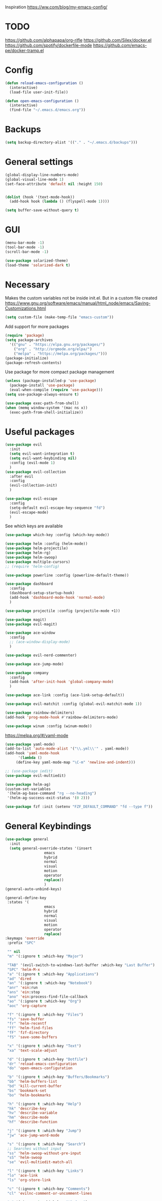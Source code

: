 Inspiration
https://ww.com/blog/my-emacs-config/

* TODO
  https://github.com/alphapapa/org-rifle
  https://github.com/Silex/docker.el
  https://github.com/spotify/dockerfile-mode
  https://github.com/emacs-pe/docker-tramp.el
  
* Config
  #+BEGIN_SRC emacs-lisp
    (defun reload-emacs-configuration ()
      (interactive)
      (load-file user-init-file))

    (defun open-emacs-configuration ()
      (interactive)
      (find-file "~/.emacs.d/emacs.org"))
  #+END_SRC
* Backups
  #+BEGIN_SRC emacs-lisp
    (setq backup-directory-alist '(("." . "~/.emacs.d/backups")))
  #+END_SRC
* General settings
   #+BEGIN_SRC emacs-lisp
     (global-display-line-numbers-mode)
     (global-visual-line-mode 1)
     (set-face-attribute 'default nil :height 150)


     (dolist (hook '(text-mode-hook))
       (add-hook hook (lambda () (flyspell-mode 1))))

     (setq buffer-save-without-query t)
   #+END_SRC
* GUI
  #+BEGIN_SRC emacs-lisp
    (menu-bar-mode -1)
    (tool-bar-mode -1)
    (scroll-bar-mode -1)
    
    (use-package solarized-theme)
    (load-theme 'solarized-dark t)
  #+END_SRC
* Necessary
  Makes the custom variables not be inside init.el. But in a custom file created
  https://www.gnu.org/software/emacs/manual/html_node/emacs/Saving-Customizations.html
  #+BEGIN_SRC emacs-lisp
    (setq custom-file (make-temp-file "emacs-custom"))
  #+END_SRC
  Add support for more packages
  #+BEGIN_SRC emacs-lisp
    (require 'package)
    (setq package-archives
	  '(("gnu" . "https://elpa.gnu.org/packages/")
	    ("org" . "http://orgmode.org/elpa/")
	    ("melpa" . "https://melpa.org/packages/")))
    (package-initialize)
    (package-refresh-contents)
  #+END_SRC
  Use package for more compact package management
  #+BEGIN_SRC emacs-lisp
    (unless (package-installed-p 'use-package)
      (package-install 'use-package)
      (eval-when-compile (require 'use-package)))
    (setq use-package-always-ensure t)
  #+END_SRC
  #+BEGIN_SRC emacs-lisp
    (use-package exec-path-from-shell)
    (when (memq window-system '(mac ns x))
      (exec-path-from-shell-initialize))
  #+END_SRC
* Useful packages 
  #+BEGIN_SRC emacs-lisp
    (use-package evil
      :init
      (setq evil-want-integration t) 
      (setq evil-want-keybinding nil)
      :config (evil-mode 1)
      )
    (use-package evil-collection
      :after evil
      :config
      (evil-collection-init)
      )

    (use-package evil-escape
      :config
      (setq-default evil-escape-key-sequence "fd")
      (evil-escape-mode)
      )
  #+END_SRC
  See which keys are available
  #+BEGIN_SRC emacs-lisp
    (use-package which-key :config (which-key-mode))
  #+END_SRC
  #+BEGIN_SRC emacs-lisp
    (use-package helm :config (helm-mode))
    (use-package helm-projectile)
    (use-package helm-rg)
    (use-package helm-swoop)
    (use-package multiple-cursors)
    ;; (require 'helm-config)
  #+END_SRC
  #+BEGIN_SRC emacs-lisp
    (use-package powerline :config (powerline-default-theme))
  #+END_SRC
  #+BEGIN_SRC emacs-lisp
    (use-package dashboard 
      :config 
      (dashboard-setup-startup-hook)
      (add-hook 'dashboard-mode-hook 'normal-mode)
      )
  #+END_SRC
  #+BEGIN_SRC emacs-lisp
    (use-package projectile :config (projectile-mode +1))
  #+END_SRC
  #+BEGIN_SRC emacs-lisp
    (use-package magit)
    (use-package evil-magit)
  #+END_SRC
  #+BEGIN_SRC emacs-lisp
    (use-package ace-window
      :config
      ;; (ace-window-display-mode)
      )
  #+END_SRC
  #+BEGIN_SRC emacs-lisp
    (use-package evil-nerd-commenter)
  #+END_SRC
  #+BEGIN_SRC emacs-lisp
    (use-package ace-jump-mode)
  #+END_SRC
  #+BEGIN_SRC emacs-lisp
    (use-package company
      :config
      (add-hook 'after-init-hook 'global-company-mode)
      )
  #+END_SRC
  #+BEGIN_SRC emacs-lisp
    (use-package ace-link :config (ace-link-setup-default))
  #+END_SRC
  #+BEGIN_SRC emacs-lisp
    (use-package evil-matchit :config (global-evil-matchit-mode 1))
  #+END_SRC
  #+BEGIN_SRC emacs-lisp
    (use-package rainbow-delimiters)
    (add-hook 'prog-mode-hook #'rainbow-delimiters-mode)
  #+END_SRC
  #+BEGIN_SRC emacs-lisp
    (use-package winum :config (winum-mode))
  #+END_SRC
  https://melpa.org/#/yaml-mode
  #+BEGIN_SRC emacs-lisp
    (use-package yaml-mode)
    (add-to-list 'auto-mode-alist '("\\.yml\\'" . yaml-mode))
    (add-hook 'yaml-mode-hook
	      '(lambda ()
		 (define-key yaml-mode-map "\C-m" 'newline-and-indent)))
  #+END_SRC
  #+BEGIN_SRC emacs-lisp
  ;; (use-package iedit)
  (use-package evil-multiedit)
  #+END_SRC

  #+BEGIN_SRC emacs-lisp
    (use-package helm-ag)
    (custom-set-variables
     '(helm-ag-base-command "rg --no-heading")
     '(helm-ag-success-exit-status '(0 2)))
  #+END_SRC
  #+BEGIN_SRC emacs-lisp
  (use-package fzf :init (setenv "FZF_DEFAULT_COMMAND" "fd --type f"))
  #+END_SRC
* General Keybindings
  #+BEGIN_SRC emacs-lisp
    (use-package general
      :init
      (setq general-override-states '(insert
				      emacs
				      hybrid
				      normal
				      visual
				      motion
				      operator
				      replace))
				      )
    (general-auto-unbind-keys)

    (general-define-key
     :states '(
				      emacs
				      hybrid
				      normal
				      visual
				      motion
				      operator
				      replace)
    :keymaps 'override
     :prefix "SPC"

     "" nil
     "m" '(:ignore t :which-key "Major")

     "TAB" '(evil-switch-to-windows-last-buffer :which-key "Last Buffer")
     "SPC" 'helm-M-x
     "a" '(:ignore t :which-key "Applications")
     "ad" 'dired
     "an" '(:ignore t :which-key "Notebook")
     "anr" 'ein:run
     "ans" 'ein:stop
     "ano" 'ein:process-find-file-callback
     "ao" '(:ignore t :which-key "Org")
     "aoc" 'org-capture

     "f" '(:ignore t :which-key "Files")
     "fs" 'save-buffer
     "fr" 'helm-recentf
     "ff" 'helm-find-files
     "fF" 'fzf-directory
     "fS" 'save-some-buffers

     "x" '(:ignore t :which-key "Text")
     "xa" 'text-scale-adjust

     "d" '(:ignore t :which-key "Dotfile")
     "dr" 'reload-emacs-configuration
     "do" 'open-emacs-configuration

     "b" '(:ignore t :which-key "Buffers/Bookmarks")
     "bb" 'helm-buffers-list
     "bd" 'kill-current-buffer
     "bs" 'bookmark-set
     "bo" 'helm-bookmarks

     "h" '(:ignore t :which-key "Help")
     "hk" 'describe-key 
     "hv" 'describe-variable
     "hm" 'describe-mode
     "hf" 'describe-function

     "j" '(:ignore t :which-key "Jump")
     "jw" 'ace-jump-word-mode 

     "s" '(:ignore t :which-key "Search")
     ;; Searches without input
     "ss" 'helm-swoop-without-pre-input 
     "sS" 'helm-swoop
     "se" 'evil-multiedit-match-all

     "l" '(:ignore t :which-key "Links")
     "lo" 'ace-link
     "ls" 'org-store-link

     "c" '(:ignore t :which-key "Comments")
     "cl" 'evilnc-comment-or-uncomment-lines

     "w" '(:ignore t :which-key "Windows")
     "wd" 'delete-window
     "wh" 'split-window-horizontally
     "wv" 'split-window-vertically
     "ws" 'ace-window
     "1" '(winum-select-window-1 :which-key "window 1")
     "2" '(winum-select-window-2 :which-key "window 2")
     "3" '(winum-select-window-3 :which-key "window 3")
     "4" '(winum-select-window-4 :which-key "window 4")
     "5" '(winum-select-window-5 :which-key "window 5")

     "p" '(:ignore: t :which-key "Projects")
     "pf" 'helm-projectile-find-file
     "pr" 'helm-projectile-recentf
     "pp" 'helm-projectile-switch-project
     "ps" 'helm-do-ag-project-root

     "q" '(:ignore t :which-key "Quit")
     "qq" 'kill-emacs
     )

    (general-define-key
     :keymaps 'evil-multiedit-state-map
     "RET" 'evil-multiedit-toggle-or-restrict-region
     "n" 'evil-multiedit-next
     "N" 'evil-multiedit-prev
     )
  #+END_SRC

* Tools
** Pdf 
   #+BEGIN_SRC emacs-lisp
     (use-package pdf-tools
       :config     
       (setq-default pdf-view-display-size 'fit-page)
       )
     (pdf-loader-install)
     (general-define-key
      :states 'normal
      :keymaps 'pdf-view-mode-map
      "," nil
      )
     (general-define-key
      :states 'normal
      :keymaps 'pdf-view-mode-map
      :prefix "SPC m"
      "f" 'pdf-view-fit-height-to-window
      "s" 'pdf-occur
      )
   #+END_SRC

** Org mode 
   #+BEGIN_SRC emacs-lisp
     (general-define-key
      :states '(normal visual emacs)
      :keymaps 'org-mode-map
      :major-mods 'org-mode
      :prefix "SPC m"
      "c" 'org-capture
      "a" 'org-agenda
      "r" '(org-refile :which-key "Refile")
      "l" '(:ignore t :which-key "Links")
      "li" 'org-insert-link
      "t" '(:ignore t :which-key "Toggle")
      "tl" 'org-latex-preview
      "j" '(:ignore t :which-key "Jump")
      "ji" 'helm-org-in-buffer-headings
      "'" 'org-edit-special
      )

     (setq org-capture-templates '(
				   ("t" "todo" entry
				    (file "~/Dropbox/org/gtd/inbox.org")
				    "* TODO %?
       %U
       %a
     " :clock-in t :clock-resume t)
				   ))

     (setq org-agenda-files '("~/Dropbox/org/gtd/inbox.org"
			      "~/Dropbox/org/gtd/gtd.org"
			      "~/Dropbox/org/gtd/someday.org"))

     (setq org-refile-targets '((nil :maxlevel . 9)
				(org-agenda-files :maxlevel . 9)
				("~/Dropbox/org/gtd/archive.org" :maxlevel . 1)))


     (setq org-agenda-custom-commands
	   '(("A" todo "DONE"))
	   )
   #+END_SRC
   #+BEGIN_SRC emacs-lisp
     (use-package evil-org
       :after org
       :config
       (add-hook 'org-mode-hook 'evil-org-mode)
       (add-hook 'evil-org-mode-hook
		 (lambda ()
		   (evil-org-set-key-theme)))
       (require 'evil-org-agenda)
       (evil-org-agenda-set-keys)
       )
   #+END_SRC
   #+BEGIN_SRC emacs-lisp
     ;; Makes org open pdf links correctly
     (add-to-list 'org-file-apps '("\\.pdf\\'" . (lambda (file link) (org-pdftools-open link))))

     (general-define-key 
      :states 'normal
      :keymaps'org-mode-map
      "RET" 'org-open-at-point)

     (use-package org-noter)
     (use-package org-pdftools)
     (org-pdftools-setup-link)

     (use-package org-noter-pdftools
       :after org-noter
       :config
       (with-eval-after-load 'pdf-annot
	 (add-hook 'pdf-annot-activate-handler-functions #'org-noter-pdftools-jump-to-note)))

     (use-package helm-org)
     (add-to-list 'helm-completing-read-handlers-alist '(org-capture . helm-org-completing-read-tags))
     (add-to-list 'helm-completing-read-handlers-alist '(org-set-tags . helm-org-completing-read-tags))
   #+END_SRC
** Markdown
   #+BEGIN_SRC emacs-lisp
     (use-package markdown-mode
       :ensure t
       :commands (markdown-mode gfm-mode)
       :mode (("README\\.md\\'" . gfm-mode)
	      ("\\.md\\'" . markdown-mode)
	      ("\\.markdown\\'" . markdown-mode))
       :init (setq markdown-command "multimarkdown"))
   #+END_SRC
** Plantuml
   #+BEGIN_SRC emacs-lisp
   (use-package plantuml-mode
   :config
   (setq plantuml-jar-path "~/plantuml.jar")
   (setq plantuml-default-exec-mode 'jar)
   (add-to-list 'auto-mode-alist '("\\.puml\\'" . plantuml-mode))
   (plantuml-enable-debug)
   (setq plantuml-output-type "png")
   )
   #+END_SRC
** Snippets
   #+BEGIN_SRC emacs-lisp
   (use-package yasnippet)
   (use-package yasnippet-snippets)
   (yas-reload-all)
   (add-hook 'prog-mode-hook #'yas-minor-mode)
   #+END_SRC

   #+RESULTS:
   | yas-minor-mode | rainbow-delimiters-mode |

* Programming
  https://www.flycheck.org/en/latest/
  #+BEGIN_SRC emacs-lisp
    (use-package flycheck :init (global-flycheck-mode))
  #+END_SRC
** Python
  #+BEGIN_SRC emacs-lisp
    (use-package pyenv-mode)
    (use-package importmagic
      :config
      (add-hook 'python-mode-hook 'importmagic-mode))
    (use-package python-pytest)
    (use-package quickrun)

    (use-package sphinx-doc)
    (add-hook 'python-mode-hook (lambda ()
				  (require 'sphinx-doc)
				  (sphinx-doc-mode t)))
    (add-hook 'python-mode-hook       'hs-minor-mode)

    (general-define-key
     :states '(normal visual emacs)
     :keymaps 'python-mode-map
     :major-modes 'python-mode
     :prefix "SPC m"
 
     "=" 'lsp-format-buffer
     "t" '(:ignore t :which-key "Tests")
     "tt" 'python-pytest
     "tf" 'python-pytest-function
     "t." 'python-pytest-popup
     "r" '(:ignore t :which-key "Run")
     "rr" 'quickrun
     "ra" 'quickrun-with-arg
     "d" '(:ignore: t :which-key "Debug")
     "db" 'dap-breakpoint-toggle
     "dd" 'dap-debug
     "i" '(run-python :which-key "ipython")
     "g" '(:ignore t :which-key "Go to")
     "gd" 'lsp-find-definition
     "gr" 'lsp-find-references
     "v" '(:ignore t :which-key "Pyenv")
     "vs" 'pyenv-mode-set
     "x" '(:ignore t :which-key "Text")
     "xs" 'yas-insert-snippet
     )
  #+END_SRC
*** EIN 
   #+BEGIN_SRC emacs-lisp 
     (use-package ein)
     (setq ein:output-area-inlined-images t)
     (setq ein:jupyter-default-notebook-directory "~/")

     (general-define-key
      :definer 'minor-mode
      :states 'normal
      :keymaps 'ein:notebook-mode
      :prefix "SPC m"
      "b" 'ein:worksheet-insert-cell-below
      "a" 'ein:worksheet-insert-cell-above
      "s" 'ein:notebook-save-notebook-command
      "e" 'ein:worksheet-execute-cell
      "E" 'ein:worksheet-execute-all-cells
      "RET" 'ein:worksheet-execute-cell-and-goto-next-km
      "o" 'ein:worksheet-clear-output
      "O" 'ein:worksheet-clear-all-output-km
      "d" 'ein:worksheet-delete-cell
      "c" 'ein:notebook-kill-kernel-then-close-command
      "k" '(:ignore t :which-key "Kernel")
      "ks" 'ein:notebook-switch-kernel
      "kr" 'ein:notebook-reconnect-kernel
      "ki" 'ein:notebook-kernel-interrupt-command
      )
   #+END_SRC
** LSP
   https://emacs-lsp.github.io/lsp-mode/page/installation/
   #+BEGIN_SRC emacs-lisp
     (use-package lsp-mode
       :hook (
	      (python-mode . lsp)
	      (lsp-mode . lsp-enable-which-key-integration))
       :commands lsp)

     (use-package lsp-ui :commands lsp-ui-mode)
     (use-package helm-lsp :commands helm-lsp-workspace-symbol)
     (use-package lsp-treemacs :commands lsp-treemacs-errors-list)

     (use-package dap-mode)
     (require 'dap-python)

     (add-hook 'dap-stopped-hook
	       (lambda (arg) (call-interactively #'dap-hydra)))
   #+END_SRC
* Left over
  #+BEGIN_SRC emacs-lisp
    (general-def
      :states 'normal
      ","
      ;; Binds , to access major mode
      (general-key-dispatch (general-simulate-key "SPC m")
	:timeout 0.25
	;; Binds ,, if fast
	"," (general-simulate-key "C-c C-c")
	)
      )
    (add-hook 'fundamental-mode-hook 'normal-mode) 
    ;; Does not work
    ;; (add-hook 'messages-buffer-mode-hook 'normal-mode)
  #+END_SRC

  #+RESULTS:
  | normal-mode |

